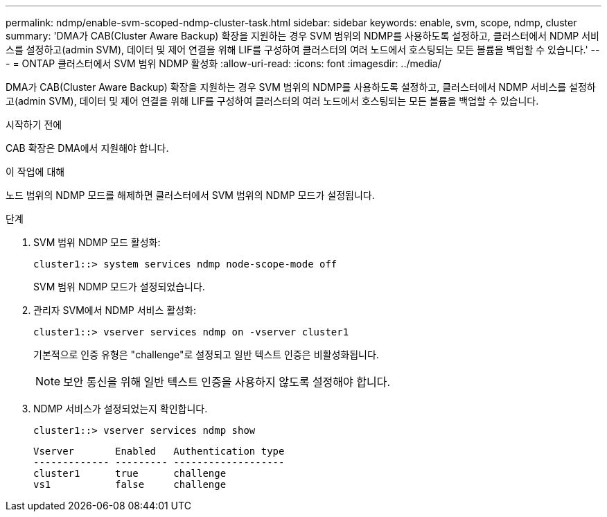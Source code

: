 ---
permalink: ndmp/enable-svm-scoped-ndmp-cluster-task.html 
sidebar: sidebar 
keywords: enable, svm, scope, ndmp, cluster 
summary: 'DMA가 CAB(Cluster Aware Backup) 확장을 지원하는 경우 SVM 범위의 NDMP를 사용하도록 설정하고, 클러스터에서 NDMP 서비스를 설정하고(admin SVM), 데이터 및 제어 연결을 위해 LIF를 구성하여 클러스터의 여러 노드에서 호스팅되는 모든 볼륨을 백업할 수 있습니다.' 
---
= ONTAP 클러스터에서 SVM 범위 NDMP 활성화
:allow-uri-read: 
:icons: font
:imagesdir: ../media/


[role="lead"]
DMA가 CAB(Cluster Aware Backup) 확장을 지원하는 경우 SVM 범위의 NDMP를 사용하도록 설정하고, 클러스터에서 NDMP 서비스를 설정하고(admin SVM), 데이터 및 제어 연결을 위해 LIF를 구성하여 클러스터의 여러 노드에서 호스팅되는 모든 볼륨을 백업할 수 있습니다.

.시작하기 전에
CAB 확장은 DMA에서 지원해야 합니다.

.이 작업에 대해
노드 범위의 NDMP 모드를 해제하면 클러스터에서 SVM 범위의 NDMP 모드가 설정됩니다.

.단계
. SVM 범위 NDMP 모드 활성화:
+
[source, cli]
----
cluster1::> system services ndmp node-scope-mode off
----
+
SVM 범위 NDMP 모드가 설정되었습니다.

. 관리자 SVM에서 NDMP 서비스 활성화:
+
[source, cli]
----
cluster1::> vserver services ndmp on -vserver cluster1
----
+
기본적으로 인증 유형은 "challenge"로 설정되고 일반 텍스트 인증은 비활성화됩니다.

+
[NOTE]
====
보안 통신을 위해 일반 텍스트 인증을 사용하지 않도록 설정해야 합니다.

====
. NDMP 서비스가 설정되었는지 확인합니다.
+
[source, cli]
----
cluster1::> vserver services ndmp show
----
+
[listing]
----
Vserver       Enabled   Authentication type
------------- --------- -------------------
cluster1      true      challenge
vs1           false     challenge
----

